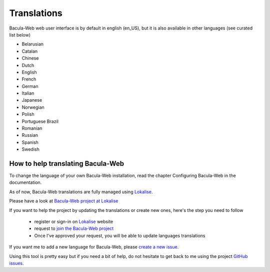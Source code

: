 .. _contribute/translations:

Translations
============

Bacula-Web web user interface is by default in english (en_US), but it is also available in other languages (see curated list below)

* Belarusian
* Catalan
* Chinese
* Dutch
* English
* French
* German
* Italian
* Japanese
* Norwegian
* Polish
* Portuguese Brazil
* Romanian
* Russian
* Spanish
* Swedish

How to help translating Bacula-Web
----------------------------------

To change the language of your own Bacula-Web installation, read the chapter Configuring Bacula-Web in the documentation.

As of now, Bacula-Web translations are fully managed using `Lokalise`_.

Please have a look at `Bacula-Web project at Lokalise`_

If you want to help the project by updating the translations or create new ones, here's the step you need to follow

   * register or sign-in on `Lokalise`_ website
   * request to `join the Bacula-Web project`_
   * Once I've approved your request, you will be able to update languages translations

If you want me to add a new language for Bacula-Web, please `create a new issue`_.

Using this tool is pretty easy but if you need a bit of help, do not hesitate to get back to me using the project `GitHub issues`_.

.. _Bacula-Web project at Lokalise: https://app.lokalise.com/public/95070757669f26e4c3f8e9.76656729/
.. _GitHub issues: https://github.com/bacula-web/bacula-web/issues
.. _Lokalise: https://lokalise.com/
.. _join the Bacula-Web project: https://app.lokalise.com/public/95070757669f26e4c3f8e9.76656729/
.. _create a new issue: https://github.com/bacula-web/bacula-web/issues/new/choose